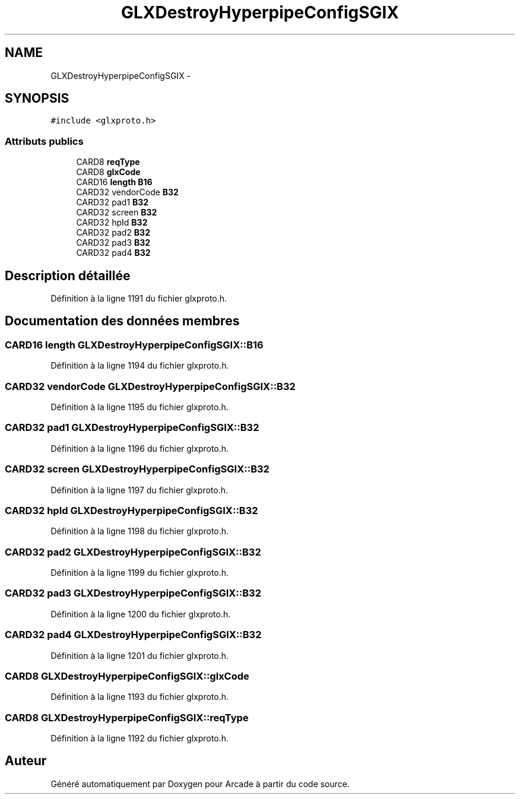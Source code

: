 .TH "GLXDestroyHyperpipeConfigSGIX" 3 "Jeudi 31 Mars 2016" "Version 1" "Arcade" \" -*- nroff -*-
.ad l
.nh
.SH NAME
GLXDestroyHyperpipeConfigSGIX \- 
.SH SYNOPSIS
.br
.PP
.PP
\fC#include <glxproto\&.h>\fP
.SS "Attributs publics"

.in +1c
.ti -1c
.RI "CARD8 \fBreqType\fP"
.br
.ti -1c
.RI "CARD8 \fBglxCode\fP"
.br
.ti -1c
.RI "CARD16 \fBlength\fP \fBB16\fP"
.br
.ti -1c
.RI "CARD32 vendorCode \fBB32\fP"
.br
.ti -1c
.RI "CARD32 pad1 \fBB32\fP"
.br
.ti -1c
.RI "CARD32 screen \fBB32\fP"
.br
.ti -1c
.RI "CARD32 hpId \fBB32\fP"
.br
.ti -1c
.RI "CARD32 pad2 \fBB32\fP"
.br
.ti -1c
.RI "CARD32 pad3 \fBB32\fP"
.br
.ti -1c
.RI "CARD32 pad4 \fBB32\fP"
.br
.in -1c
.SH "Description détaillée"
.PP 
Définition à la ligne 1191 du fichier glxproto\&.h\&.
.SH "Documentation des données membres"
.PP 
.SS "CARD16 \fBlength\fP GLXDestroyHyperpipeConfigSGIX::B16"

.PP
Définition à la ligne 1194 du fichier glxproto\&.h\&.
.SS "CARD32 vendorCode GLXDestroyHyperpipeConfigSGIX::B32"

.PP
Définition à la ligne 1195 du fichier glxproto\&.h\&.
.SS "CARD32 pad1 GLXDestroyHyperpipeConfigSGIX::B32"

.PP
Définition à la ligne 1196 du fichier glxproto\&.h\&.
.SS "CARD32 screen GLXDestroyHyperpipeConfigSGIX::B32"

.PP
Définition à la ligne 1197 du fichier glxproto\&.h\&.
.SS "CARD32 hpId GLXDestroyHyperpipeConfigSGIX::B32"

.PP
Définition à la ligne 1198 du fichier glxproto\&.h\&.
.SS "CARD32 pad2 GLXDestroyHyperpipeConfigSGIX::B32"

.PP
Définition à la ligne 1199 du fichier glxproto\&.h\&.
.SS "CARD32 pad3 GLXDestroyHyperpipeConfigSGIX::B32"

.PP
Définition à la ligne 1200 du fichier glxproto\&.h\&.
.SS "CARD32 pad4 GLXDestroyHyperpipeConfigSGIX::B32"

.PP
Définition à la ligne 1201 du fichier glxproto\&.h\&.
.SS "CARD8 GLXDestroyHyperpipeConfigSGIX::glxCode"

.PP
Définition à la ligne 1193 du fichier glxproto\&.h\&.
.SS "CARD8 GLXDestroyHyperpipeConfigSGIX::reqType"

.PP
Définition à la ligne 1192 du fichier glxproto\&.h\&.

.SH "Auteur"
.PP 
Généré automatiquement par Doxygen pour Arcade à partir du code source\&.
